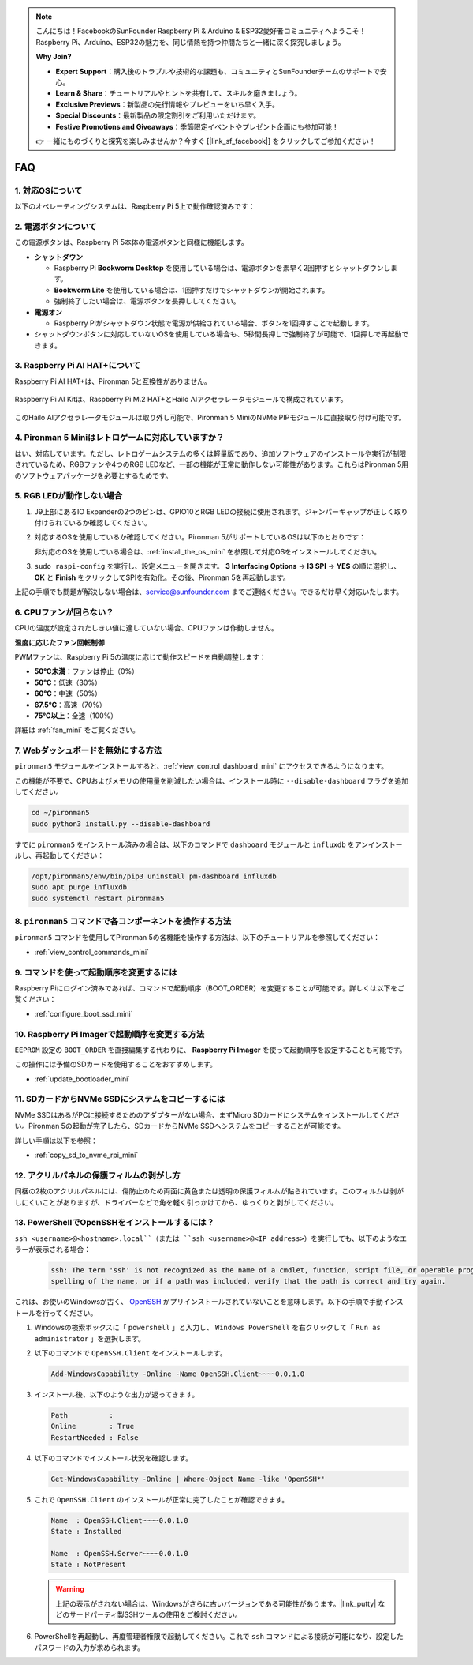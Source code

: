 .. note:: 

    こんにちは！FacebookのSunFounder Raspberry Pi & Arduino & ESP32愛好者コミュニティへようこそ！Raspberry Pi、Arduino、ESP32の魅力を、同じ情熱を持つ仲間たちと一緒に深く探究しましょう。

    **Why Join?**

    - **Expert Support**：購入後のトラブルや技術的な課題も、コミュニティとSunFounderチームのサポートで安心。
    - **Learn & Share**：チュートリアルやヒントを共有して、スキルを磨きましょう。
    - **Exclusive Previews**：新製品の先行情報やプレビューをいち早く入手。
    - **Special Discounts**：最新製品の限定割引をご利用いただけます。
    - **Festive Promotions and Giveaways**：季節限定イベントやプレゼント企画にも参加可能！

    👉 一緒にものづくりと探究を楽しみませんか？今すぐ [|link_sf_facebook|] をクリックしてご参加ください！

FAQ
============

1. 対応OSについて
-------------------------------

以下のオペレーティングシステムは、Raspberry Pi 5上で動作確認済みです：

.. image:: img/compitable_os.png
   :width: 600
   :align: center

2. 電源ボタンについて
--------------------------

この電源ボタンは、Raspberry Pi 5本体の電源ボタンと同様に機能します。

.. image:: img/power_button.jpg
    :width: 400
    :align: center

* **シャットダウン**

  * Raspberry Pi **Bookworm Desktop** を使用している場合は、電源ボタンを素早く2回押すとシャットダウンします。
  * **Bookworm Lite** を使用している場合は、1回押すだけでシャットダウンが開始されます。
  * 強制終了したい場合は、電源ボタンを長押ししてください。

* **電源オン**

  * Raspberry Piがシャットダウン状態で電源が供給されている場合、ボタンを1回押すことで起動します。

* シャットダウンボタンに対応していないOSを使用している場合も、5秒間長押しで強制終了が可能で、1回押しで再起動できます。

3. Raspberry Pi AI HAT+について
----------------------------------------------------------

Raspberry Pi AI HAT+は、Pironman 5と互換性がありません。

   .. image::  img/output3.png
        :width: 400

Raspberry Pi AI Kitは、Raspberry Pi M.2 HAT+とHailo AIアクセラレータモジュールで構成されています。

   .. image::  img/output2.jpg
        :width: 400

このHailo AIアクセラレータモジュールは取り外し可能で、Pironman 5 MiniのNVMe PIPモジュールに直接取り付け可能です。

   .. .. image::  img/output4.png
   ..      :width: 800

4. Pironman 5 Miniはレトロゲームに対応していますか？
--------------------------------------------------------------

はい、対応しています。ただし、レトロゲームシステムの多くは軽量版であり、追加ソフトウェアのインストールや実行が制限されているため、RGBファンや4つのRGB LEDなど、一部の機能が正常に動作しない可能性があります。これらはPironman 5用のソフトウェアパッケージを必要とするためです。


5. RGB LEDが動作しない場合
------------------------------

#. J9上部にあるIO Expanderの2つのピンは、GPIO10とRGB LEDの接続に使用されます。ジャンパーキャップが正しく取り付けられているか確認してください。

   .. image:: hardware/img/io_board_rgb_pin.png
      :width: 300
      :align: center

#. 対応するOSを使用しているか確認してください。Pironman 5がサポートしているOSは以下のとおりです：

   .. image:: img/compitable_os.png
      :width: 600
      :align: center

   非対応のOSを使用している場合は、:ref:`install_the_os_mini` を参照して対応OSをインストールしてください。

#. ``sudo raspi-config`` を実行し、設定メニューを開きます。 **3 Interfacing Options** -> **I3 SPI** -> **YES** の順に選択し、 **OK** と **Finish** をクリックしてSPIを有効化。その後、Pironman 5を再起動します。

上記の手順でも問題が解決しない場合は、service@sunfounder.com までご連絡ください。できるだけ早く対応いたします。

6. CPUファンが回らない？
----------------------------------------------

CPUの温度が設定されたしきい値に達していない場合、CPUファンは作動しません。

**温度に応じたファン回転制御**

PWMファンは、Raspberry Pi 5の温度に応じて動作スピードを自動調整します：

* **50°C未満**：ファンは停止（0%）
* **50°C**：低速（30%）
* **60°C**：中速（50%）
* **67.5°C**：高速（70%）
* **75°C以上**：全速（100%）

詳細は :ref:`fan_mini` をご覧ください。

7. Webダッシュボードを無効にする方法
------------------------------------------------------

``pironman5`` モジュールをインストールすると、:ref:`view_control_dashboard_mini` にアクセスできるようになります。

この機能が不要で、CPUおよびメモリの使用量を削減したい場合は、インストール時に ``--disable-dashboard`` フラグを追加してください。

.. code-block:: shell

   cd ~/pironman5
   sudo python3 install.py --disable-dashboard

すでに ``pironman5`` をインストール済みの場合は、以下のコマンドで ``dashboard`` モジュールと ``influxdb`` をアンインストールし、再起動してください：

.. code-block:: shell

   /opt/pironman5/env/bin/pip3 uninstall pm-dashboard influxdb
   sudo apt purge influxdb
   sudo systemctl restart pironman5

8. ``pironman5`` コマンドで各コンポーネントを操作する方法
----------------------------------------------------------------------
``pironman5`` コマンドを使用してPironman 5の各機能を操作する方法は、以下のチュートリアルを参照してください：

* :ref:`view_control_commands_mini`

9. コマンドを使って起動順序を変更するには
-------------------------------------------------------------

Raspberry Piにログイン済みであれば、コマンドで起動順序（BOOT_ORDER）を変更することが可能です。詳しくは以下をご覧ください：

* :ref:`configure_boot_ssd_mini`


10. Raspberry Pi Imagerで起動順序を変更する方法
---------------------------------------------------------------

``EEPROM`` 設定の ``BOOT_ORDER`` を直接編集する代わりに、 **Raspberry Pi Imager** を使って起動順序を設定することも可能です。

この操作には予備のSDカードを使用することをおすすめします。

* :ref:`update_bootloader_mini`

11. SDカードからNVMe SSDにシステムをコピーするには
-------------------------------------------------------------

NVMe SSDはあるがPCに接続するためのアダプターがない場合、まずMicro SDカードにシステムをインストールしてください。Pironman 5の起動が完了したら、SDカードからNVMe SSDへシステムをコピーすることが可能です。

詳しい手順は以下を参照：

* :ref:`copy_sd_to_nvme_rpi_mini`

12. アクリルパネルの保護フィルムの剥がし方
-----------------------------------------------------------------

同梱の2枚のアクリルパネルには、傷防止のため両面に黄色または透明の保護フィルムが貼られています。このフィルムは剥がしにくいことがありますが、ドライバーなどで角を軽く引っかけてから、ゆっくりと剥がしてください。

.. image:: img/peel_off_film.jpg
    :width: 500
    :align: center



.. _openssh_powershell_mini:

13. PowerShellでOpenSSHをインストールするには？
--------------------------------------------------

``ssh <username>@<hostname>.local``（または ``ssh <username>@<IP address>``）を実行しても、以下のようなエラーが表示される場合：

    .. code-block::

        ssh: The term 'ssh' is not recognized as the name of a cmdlet, function, script file, or operable program. Check the
        spelling of the name, or if a path was included, verify that the path is correct and try again.


これは、お使いのWindowsが古く、 `OpenSSH <https://learn.microsoft.com/en-us/windows-server/administration/openssh/openssh_install_firstuse?tabs=gui>`_ がプリインストールされていないことを意味します。以下の手順で手動インストールを行ってください。

#. Windowsの検索ボックスに「 ``powershell`` 」と入力し、 ``Windows PowerShell`` を右クリックして「 ``Run as administrator`` 」を選択します。

   .. image:: img/powershell_ssh.png
      :width: 90%


#. 以下のコマンドで ``OpenSSH.Client`` をインストールします。

   .. code-block::

        Add-WindowsCapability -Online -Name OpenSSH.Client~~~~0.0.1.0

#. インストール後、以下のような出力が返ってきます。

   .. code-block::

        Path          :
        Online        : True
        RestartNeeded : False

#. 以下のコマンドでインストール状況を確認します。

   .. code-block::

        Get-WindowsCapability -Online | Where-Object Name -like 'OpenSSH*'

#. これで ``OpenSSH.Client`` のインストールが正常に完了したことが確認できます。

   .. code-block::

        Name  : OpenSSH.Client~~~~0.0.1.0
        State : Installed

        Name  : OpenSSH.Server~~~~0.0.1.0
        State : NotPresent

   .. warning:: 

        上記の表示がされない場合は、Windowsがさらに古いバージョンである可能性があります。|link_putty| などのサードパーティ製SSHツールの使用をご検討ください。

#. PowerShellを再起動し、再度管理者権限で起動してください。これで ``ssh`` コマンドによる接続が可能になり、設定したパスワードの入力が求められます。

   .. image:: img/powershell_login.png
